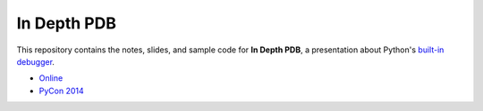 In Depth PDB
------------

This repository contains the notes, slides, and sample code for **In
Depth PDB**, a presentation about Python's `built-in debugger`_.

* Online_
* `PyCon 2014`_


.. _`built-in debugger`: http://docs.python.org/2/library/pdb.html
.. _Online: http://yergler.net/2013/pdb
.. _`PyCon 2014`: https://us.pycon.org/2014/schedule/presentation/205/
